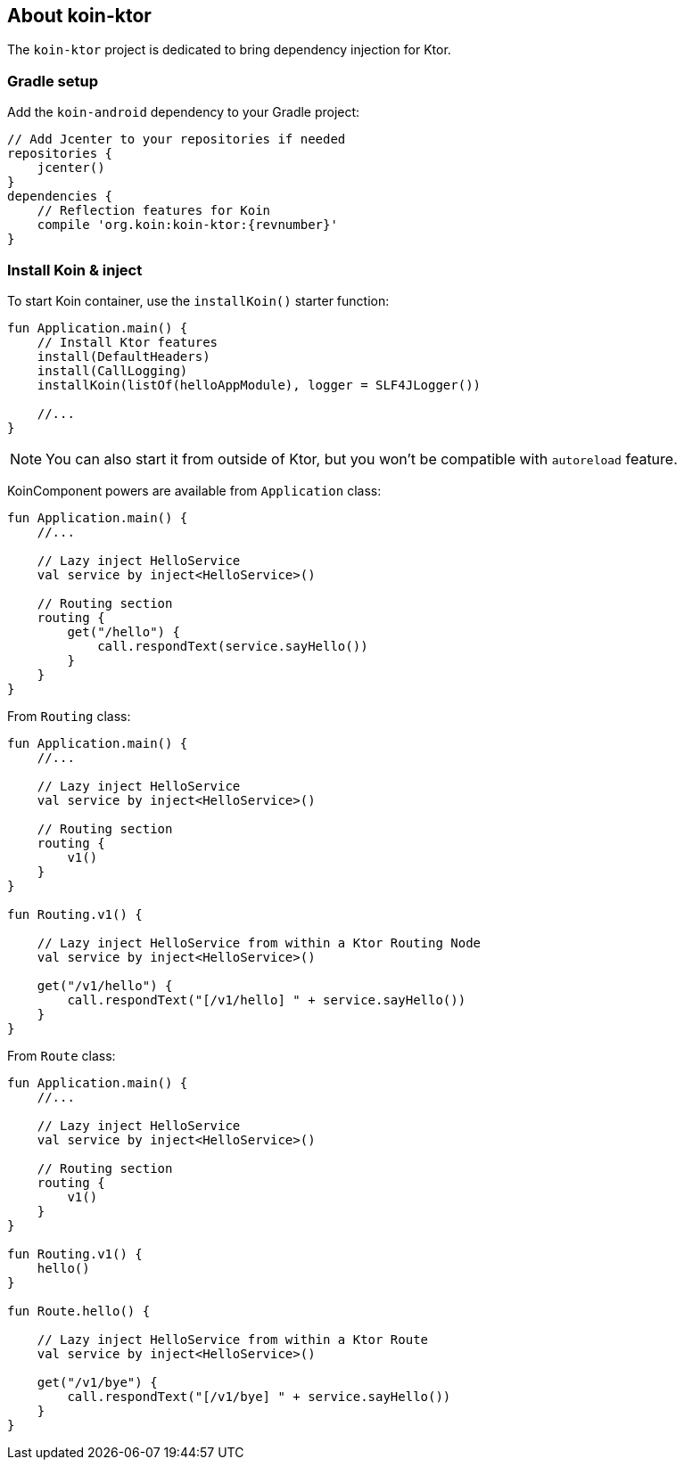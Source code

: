 == About koin-ktor

The `koin-ktor` project is dedicated to bring dependency injection for Ktor.

=== Gradle setup

Add the `koin-android` dependency to your Gradle project:

[source,gradle,subs="attributes"]
----
// Add Jcenter to your repositories if needed
repositories {
    jcenter()
}
dependencies {
    // Reflection features for Koin
    compile 'org.koin:koin-ktor:{revnumber}'
}
----

=== Install Koin & inject

To start Koin container, use the `installKoin()` starter function:

[source,kotlin]
----
fun Application.main() {
    // Install Ktor features
    install(DefaultHeaders)
    install(CallLogging)
    installKoin(listOf(helloAppModule), logger = SLF4JLogger())

    //...
}
----

[NOTE]
====
You can also start it from outside of Ktor, but you won't be compatible with `autoreload` feature.
====

KoinComponent powers are available from `Application` class:

[source,kotlin]
----
fun Application.main() {
    //...

    // Lazy inject HelloService
    val service by inject<HelloService>()

    // Routing section
    routing {
        get("/hello") {
            call.respondText(service.sayHello())
        }
    }
}
----

From `Routing` class:

[source,kotlin]
----
fun Application.main() {
    //...

    // Lazy inject HelloService
    val service by inject<HelloService>()

    // Routing section
    routing {
        v1()
    }
}

fun Routing.v1() {

    // Lazy inject HelloService from within a Ktor Routing Node
    val service by inject<HelloService>()

    get("/v1/hello") {
        call.respondText("[/v1/hello] " + service.sayHello())
    }
}

----


From `Route` class:

[source,kotlin]
----
fun Application.main() {
    //...

    // Lazy inject HelloService
    val service by inject<HelloService>()

    // Routing section
    routing {
        v1()
    }
}

fun Routing.v1() {
    hello()
}

fun Route.hello() {

    // Lazy inject HelloService from within a Ktor Route
    val service by inject<HelloService>()

    get("/v1/bye") {
        call.respondText("[/v1/bye] " + service.sayHello())
    }
}

----






